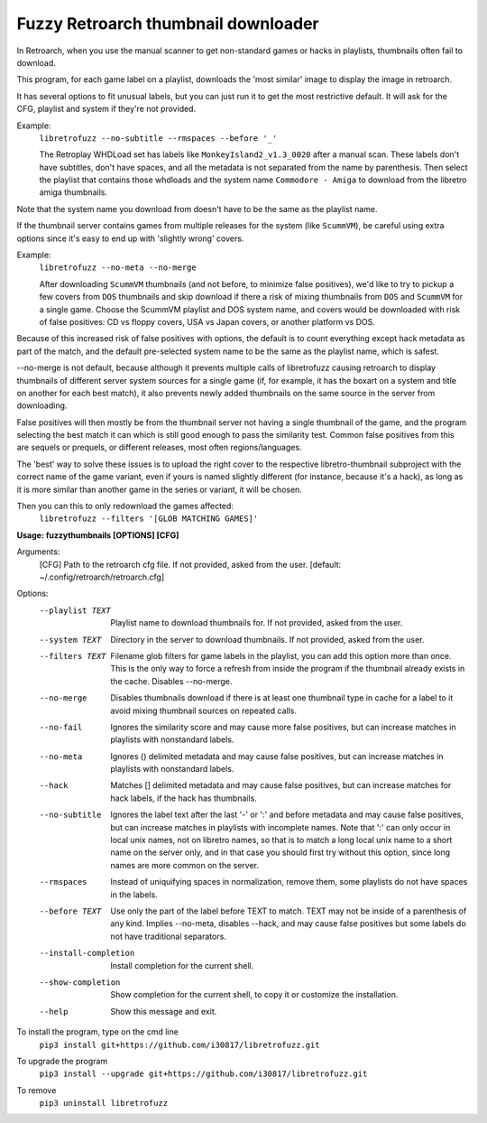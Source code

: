 **Fuzzy Retroarch thumbnail downloader**
========================================

In Retroarch, when you use the manual scanner to get non-standard games or hacks in playlists, thumbnails often fail to download. 

This program, for each game label on a playlist, downloads the 'most similar' image to display the image in retroarch.

It has several options to fit unusual labels, but you can just run it to get the most restrictive default. It will ask for the CFG, playlist and system if they're not provided.

Example:
 ``libretrofuzz --no-subtitle --rmspaces --before '_'``
 
 The Retroplay WHDLoad set has labels like ``MonkeyIsland2_v1.3_0020`` after a manual scan. These labels don't have subtitles, don't have spaces, and all the metadata is not separated from the name by parenthesis. Then select the playlist that contains those whdloads and the system name ``Commodore - Amiga`` to download from the libretro amiga thumbnails.

Note that the system name you download from doesn't have to be the same as the playlist name.

If the thumbnail server contains games from multiple releases for the system (like ``ScummVM``), be careful using extra options since it's easy to end up with 'slightly wrong' covers.

Example:
 ``libretrofuzz --no-meta --no-merge``
 
 After downloading ``ScummVM`` thumbnails (and not before, to minimize false positives), we'd like to try to pickup a few covers from ``DOS`` thumbnails and skip download if there a risk of mixing thumbnails from ``DOS`` and ``ScummVM`` for a single game.
 Choose the ScummVM playlist and DOS system name, and covers would be downloaded with risk of false positives: CD vs floppy covers, USA vs Japan covers, or another platform vs DOS.

Because of this increased risk of false positives with options, the default is to count everything except hack metadata as part of the match, and the default pre-selected system name to be the same as the playlist name, which is safest.

--no-merge is not default, because although it prevents multiple calls of libretrofuzz causing retroarch to display thumbnails of different server system sources for a single game (if, for example, it has the boxart on a system and title on another for each best match), it also prevents newly added thumbnails on the same source in the server from downloading.

False positives will then mostly be from the thumbnail server not having a single thumbnail of the game, and the program selecting the best match it can which is still good enough to pass the similarity test. Common false positives from this are sequels or prequels, or different releases, most often regions/languages.

The 'best' way to solve these issues is to upload the right cover to the respective libretro-thumbnail subproject with the correct name of the game variant, even if yours is named slightly different (for instance, because it's a hack), as long as it is more similar than another game in the series or variant, it will be chosen.

Then you can this to only redownload the games affected:
  ``libretrofuzz --filters '[GLOB MATCHING GAMES]'``

**Usage: fuzzythumbnails [OPTIONS] [CFG]**

Arguments:
  [CFG]  Path to the retroarch cfg file. If not provided, asked from the user.
  [default: ~/.config/retroarch/retroarch.cfg]

Options:
  --playlist TEXT       Playlist name to download thumbnails for. If not
                        provided, asked from the user.
  --system TEXT         Directory in the server to download thumbnails. If not
                        provided, asked from the user.
  --filters TEXT        Filename glob filters for game labels in the playlist,
                        you can add this option more than once. This is the
                        only way to force a refresh from inside the program if
                        the thumbnail already exists in the cache. Disables
                        --no-merge.
  --no-merge            Disables thumbnails download if there is at least one
                        thumbnail type in cache for a label to it avoid mixing
                        thumbnail sources on repeated calls.
  --no-fail             Ignores the similarity score and may cause more false
                        positives, but can increase matches in playlists with
                        nonstandard labels.
  --no-meta             Ignores () delimited metadata and may cause false
                        positives, but can increase matches in playlists with
                        nonstandard labels.
  --hack                Matches [] delimited metadata and may cause false
                        positives, but can increase matches for hack labels,
                        if the hack has thumbnails.
  --no-subtitle         Ignores the label text after the last '-' or ':' and
                        before metadata and may cause false positives, but can
                        increase matches in playlists with incomplete names.
                        Note that ':' can only occur in local unix names, not
                        on libretro names, so that is to match a long local
                        unix name to a short name on the server only, and in
                        that case you should first try without this option,
                        since long names are more common on the server.
  --rmspaces            Instead of uniquifying spaces in normalization, remove
                        them, some playlists do not have spaces in the labels.
  --before TEXT         Use only the part of the label before TEXT to match.
                        TEXT may not be inside of a parenthesis of any kind.
                        Implies --no-meta, disables --hack, and may cause
                        false positives but some labels do not have
                        traditional separators.
  --install-completion  Install completion for the current shell.
  --show-completion     Show completion for the current shell, to copy it or
                        customize the installation.
  --help                Show this message and exit.


To install the program, type on the cmd line
 ``pip3 install git+https://github.com/i30817/libretrofuzz.git``

To upgrade the program
 ``pip3 install --upgrade git+https://github.com/i30817/libretrofuzz.git``

To remove
 ``pip3 uninstall libretrofuzz``

